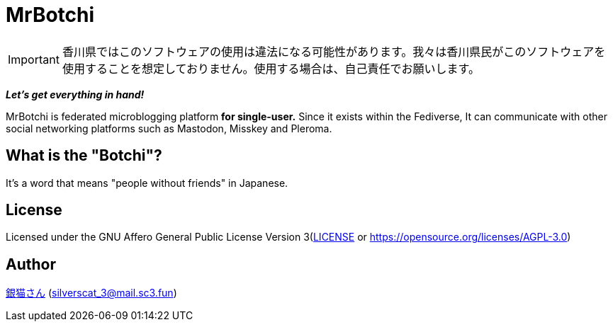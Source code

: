 = MrBotchi

IMPORTANT: 香川県ではこのソフトウェアの使用は違法になる可能性があります。我々は香川県民がこのソフトウェアを使用することを想定しておりません。使用する場合は、自己責任でお願いします。

*_Let's get everything in hand!_*

MrBotchi is federated microblogging platform *for single-user.* Since it exists within the Fediverse, It can communicate with other social networking platforms such as Mastodon, Misskey and Pleroma.

== What is the "Botchi"?

It's a word that means "people without friends" in Japanese.

== License

Licensed under the GNU Affero General Public License Version 3(link:./LICENSE[LICENSE] or https://opensource.org/licenses/AGPL-3.0)

== Author

https://www.sc3.fun[銀猫さん] (link:mailto:silverscat_3@mail.sc3.fun[silverscat_3@mail.sc3.fun])
